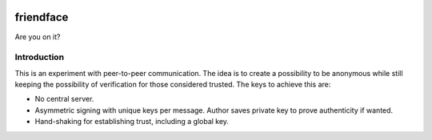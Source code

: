 .. image:: https://travis-ci.org/eblade/friendface.svg?branch=master
    :target: https://travis-ci.org/eblade/friendface

============
 friendface
============

Are you on it?


Introduction
============

This is an experiment with peer-to-peer communication. The idea is to create a
possibility to be anonymous while still keeping the possibility of
verification for those considered trusted. The keys to achieve this are:

- No central server.

- Asymmetric signing with unique keys per message. Author saves private key to
  prove authenticity if wanted.

- Hand-shaking for establishing trust, including a global key.
